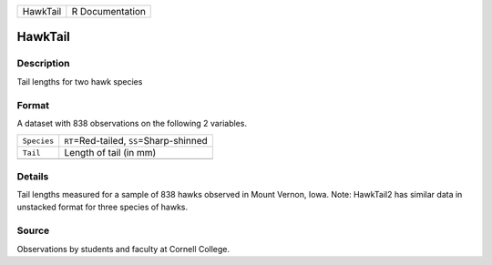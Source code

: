 +----------+-----------------+
| HawkTail | R Documentation |
+----------+-----------------+

HawkTail
--------

Description
~~~~~~~~~~~

Tail lengths for two hawk species

Format
~~~~~~

A dataset with 838 observations on the following 2 variables.

+-------------+---------------------------------------------+
| ``Species`` | ``RT``\ =Red-tailed, ``SS``\ =Sharp-shinned |
+-------------+---------------------------------------------+
| ``Tail``    | Length of tail (in mm)                      |
+-------------+---------------------------------------------+
|             |                                             |
+-------------+---------------------------------------------+

Details
~~~~~~~

Tail lengths measured for a sample of 838 hawks observed in Mount
Vernon, Iowa. Note: HawkTail2 has similar data in unstacked format for
three species of hawks.

Source
~~~~~~

Observations by students and faculty at Cornell College.
